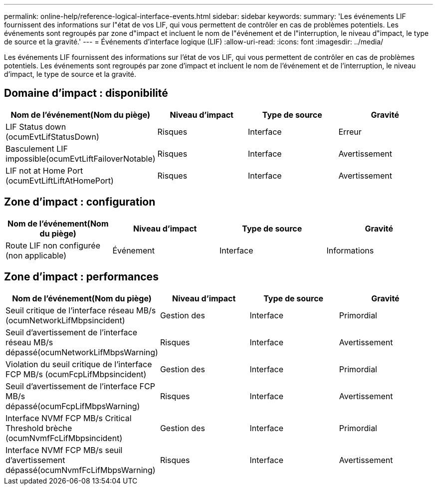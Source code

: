 ---
permalink: online-help/reference-logical-interface-events.html 
sidebar: sidebar 
keywords:  
summary: 'Les événements LIF fournissent des informations sur l"état de vos LIF, qui vous permettent de contrôler en cas de problèmes potentiels. Les événements sont regroupés par zone d"impact et incluent le nom de l"événement et de l"interruption, le niveau d"impact, le type de source et la gravité.' 
---
= Événements d'interface logique (LIF)
:allow-uri-read: 
:icons: font
:imagesdir: ../media/


[role="lead"]
Les événements LIF fournissent des informations sur l'état de vos LIF, qui vous permettent de contrôler en cas de problèmes potentiels. Les événements sont regroupés par zone d'impact et incluent le nom de l'événement et de l'interruption, le niveau d'impact, le type de source et la gravité.



== Domaine d'impact : disponibilité

[cols="1a,1a,1a,1a"]
|===
| Nom de l'événement(Nom du piège) | Niveau d'impact | Type de source | Gravité 


 a| 
LIF Status down (ocumEvtLifStatusDown)
 a| 
Risques
 a| 
Interface
 a| 
Erreur



 a| 
Basculement LIF impossible(ocumEvtLiftFailoverNotable)
 a| 
Risques
 a| 
Interface
 a| 
Avertissement



 a| 
LIF not at Home Port (ocumEvtLiftLiftAtHomePort)
 a| 
Risques
 a| 
Interface
 a| 
Avertissement

|===


== Zone d'impact : configuration

[cols="1a,1a,1a,1a"]
|===
| Nom de l'événement(Nom du piège) | Niveau d'impact | Type de source | Gravité 


 a| 
Route LIF non configurée (non applicable)
 a| 
Événement
 a| 
Interface
 a| 
Informations

|===


== Zone d'impact : performances

[cols="1a,1a,1a,1a"]
|===
| Nom de l'événement(Nom du piège) | Niveau d'impact | Type de source | Gravité 


 a| 
Seuil critique de l'interface réseau MB/s (ocumNetworkLifMbpsincident)
 a| 
Gestion des
 a| 
Interface
 a| 
Primordial



 a| 
Seuil d'avertissement de l'interface réseau MB/s dépassé(ocumNetworkLifMbpsWarning)
 a| 
Risques
 a| 
Interface
 a| 
Avertissement



 a| 
Violation du seuil critique de l'interface FCP MB/s (ocumFcpLifMbpsincident)
 a| 
Gestion des
 a| 
Interface
 a| 
Primordial



 a| 
Seuil d'avertissement de l'interface FCP MB/s dépassé(ocumFcpLifMbpsWarning)
 a| 
Risques
 a| 
Interface
 a| 
Avertissement



 a| 
Interface NVMf FCP MB/s Critical Threshold brèche (ocumNvmfFcLifMbpsincident)
 a| 
Gestion des
 a| 
Interface
 a| 
Primordial



 a| 
Interface NVMf FCP MB/s seuil d'avertissement dépassé(ocumNvmfFcLifMbpsWarning)
 a| 
Risques
 a| 
Interface
 a| 
Avertissement

|===